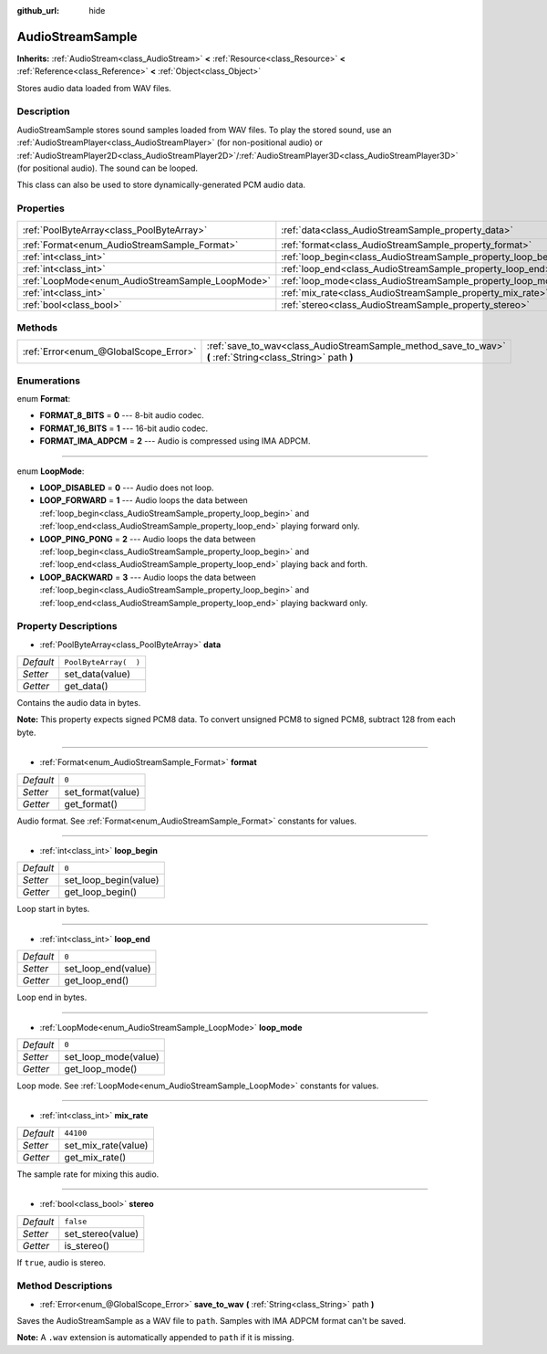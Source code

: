 :github_url: hide

.. Generated automatically by doc/tools/makerst.py in Godot's source tree.
.. DO NOT EDIT THIS FILE, but the AudioStreamSample.xml source instead.
.. The source is found in doc/classes or modules/<name>/doc_classes.

.. _class_AudioStreamSample:

AudioStreamSample
=================

**Inherits:** :ref:`AudioStream<class_AudioStream>` **<** :ref:`Resource<class_Resource>` **<** :ref:`Reference<class_Reference>` **<** :ref:`Object<class_Object>`

Stores audio data loaded from WAV files.

Description
-----------

AudioStreamSample stores sound samples loaded from WAV files. To play the stored sound, use an :ref:`AudioStreamPlayer<class_AudioStreamPlayer>` (for non-positional audio) or :ref:`AudioStreamPlayer2D<class_AudioStreamPlayer2D>`/:ref:`AudioStreamPlayer3D<class_AudioStreamPlayer3D>` (for positional audio). The sound can be looped.

This class can also be used to store dynamically-generated PCM audio data.

Properties
----------

+--------------------------------------------------+----------------------------------------------------------------+-----------------------+
| :ref:`PoolByteArray<class_PoolByteArray>`        | :ref:`data<class_AudioStreamSample_property_data>`             | ``PoolByteArray(  )`` |
+--------------------------------------------------+----------------------------------------------------------------+-----------------------+
| :ref:`Format<enum_AudioStreamSample_Format>`     | :ref:`format<class_AudioStreamSample_property_format>`         | ``0``                 |
+--------------------------------------------------+----------------------------------------------------------------+-----------------------+
| :ref:`int<class_int>`                            | :ref:`loop_begin<class_AudioStreamSample_property_loop_begin>` | ``0``                 |
+--------------------------------------------------+----------------------------------------------------------------+-----------------------+
| :ref:`int<class_int>`                            | :ref:`loop_end<class_AudioStreamSample_property_loop_end>`     | ``0``                 |
+--------------------------------------------------+----------------------------------------------------------------+-----------------------+
| :ref:`LoopMode<enum_AudioStreamSample_LoopMode>` | :ref:`loop_mode<class_AudioStreamSample_property_loop_mode>`   | ``0``                 |
+--------------------------------------------------+----------------------------------------------------------------+-----------------------+
| :ref:`int<class_int>`                            | :ref:`mix_rate<class_AudioStreamSample_property_mix_rate>`     | ``44100``             |
+--------------------------------------------------+----------------------------------------------------------------+-----------------------+
| :ref:`bool<class_bool>`                          | :ref:`stereo<class_AudioStreamSample_property_stereo>`         | ``false``             |
+--------------------------------------------------+----------------------------------------------------------------+-----------------------+

Methods
-------

+---------------------------------------+-------------------------------------------------------------------------------------------------------------+
| :ref:`Error<enum_@GlobalScope_Error>` | :ref:`save_to_wav<class_AudioStreamSample_method_save_to_wav>` **(** :ref:`String<class_String>` path **)** |
+---------------------------------------+-------------------------------------------------------------------------------------------------------------+

Enumerations
------------

.. _enum_AudioStreamSample_Format:

.. _class_AudioStreamSample_constant_FORMAT_8_BITS:

.. _class_AudioStreamSample_constant_FORMAT_16_BITS:

.. _class_AudioStreamSample_constant_FORMAT_IMA_ADPCM:

enum **Format**:

- **FORMAT_8_BITS** = **0** --- 8-bit audio codec.

- **FORMAT_16_BITS** = **1** --- 16-bit audio codec.

- **FORMAT_IMA_ADPCM** = **2** --- Audio is compressed using IMA ADPCM.

----

.. _enum_AudioStreamSample_LoopMode:

.. _class_AudioStreamSample_constant_LOOP_DISABLED:

.. _class_AudioStreamSample_constant_LOOP_FORWARD:

.. _class_AudioStreamSample_constant_LOOP_PING_PONG:

.. _class_AudioStreamSample_constant_LOOP_BACKWARD:

enum **LoopMode**:

- **LOOP_DISABLED** = **0** --- Audio does not loop.

- **LOOP_FORWARD** = **1** --- Audio loops the data between :ref:`loop_begin<class_AudioStreamSample_property_loop_begin>` and :ref:`loop_end<class_AudioStreamSample_property_loop_end>` playing forward only.

- **LOOP_PING_PONG** = **2** --- Audio loops the data between :ref:`loop_begin<class_AudioStreamSample_property_loop_begin>` and :ref:`loop_end<class_AudioStreamSample_property_loop_end>` playing back and forth.

- **LOOP_BACKWARD** = **3** --- Audio loops the data between :ref:`loop_begin<class_AudioStreamSample_property_loop_begin>` and :ref:`loop_end<class_AudioStreamSample_property_loop_end>` playing backward only.

Property Descriptions
---------------------

.. _class_AudioStreamSample_property_data:

- :ref:`PoolByteArray<class_PoolByteArray>` **data**

+-----------+-----------------------+
| *Default* | ``PoolByteArray(  )`` |
+-----------+-----------------------+
| *Setter*  | set_data(value)       |
+-----------+-----------------------+
| *Getter*  | get_data()            |
+-----------+-----------------------+

Contains the audio data in bytes.

**Note:** This property expects signed PCM8 data. To convert unsigned PCM8 to signed PCM8, subtract 128 from each byte.

----

.. _class_AudioStreamSample_property_format:

- :ref:`Format<enum_AudioStreamSample_Format>` **format**

+-----------+-------------------+
| *Default* | ``0``             |
+-----------+-------------------+
| *Setter*  | set_format(value) |
+-----------+-------------------+
| *Getter*  | get_format()      |
+-----------+-------------------+

Audio format. See :ref:`Format<enum_AudioStreamSample_Format>` constants for values.

----

.. _class_AudioStreamSample_property_loop_begin:

- :ref:`int<class_int>` **loop_begin**

+-----------+-----------------------+
| *Default* | ``0``                 |
+-----------+-----------------------+
| *Setter*  | set_loop_begin(value) |
+-----------+-----------------------+
| *Getter*  | get_loop_begin()      |
+-----------+-----------------------+

Loop start in bytes.

----

.. _class_AudioStreamSample_property_loop_end:

- :ref:`int<class_int>` **loop_end**

+-----------+---------------------+
| *Default* | ``0``               |
+-----------+---------------------+
| *Setter*  | set_loop_end(value) |
+-----------+---------------------+
| *Getter*  | get_loop_end()      |
+-----------+---------------------+

Loop end in bytes.

----

.. _class_AudioStreamSample_property_loop_mode:

- :ref:`LoopMode<enum_AudioStreamSample_LoopMode>` **loop_mode**

+-----------+----------------------+
| *Default* | ``0``                |
+-----------+----------------------+
| *Setter*  | set_loop_mode(value) |
+-----------+----------------------+
| *Getter*  | get_loop_mode()      |
+-----------+----------------------+

Loop mode. See :ref:`LoopMode<enum_AudioStreamSample_LoopMode>` constants for values.

----

.. _class_AudioStreamSample_property_mix_rate:

- :ref:`int<class_int>` **mix_rate**

+-----------+---------------------+
| *Default* | ``44100``           |
+-----------+---------------------+
| *Setter*  | set_mix_rate(value) |
+-----------+---------------------+
| *Getter*  | get_mix_rate()      |
+-----------+---------------------+

The sample rate for mixing this audio.

----

.. _class_AudioStreamSample_property_stereo:

- :ref:`bool<class_bool>` **stereo**

+-----------+-------------------+
| *Default* | ``false``         |
+-----------+-------------------+
| *Setter*  | set_stereo(value) |
+-----------+-------------------+
| *Getter*  | is_stereo()       |
+-----------+-------------------+

If ``true``, audio is stereo.

Method Descriptions
-------------------

.. _class_AudioStreamSample_method_save_to_wav:

- :ref:`Error<enum_@GlobalScope_Error>` **save_to_wav** **(** :ref:`String<class_String>` path **)**

Saves the AudioStreamSample as a WAV file to ``path``. Samples with IMA ADPCM format can't be saved.

**Note:** A ``.wav`` extension is automatically appended to ``path`` if it is missing.

